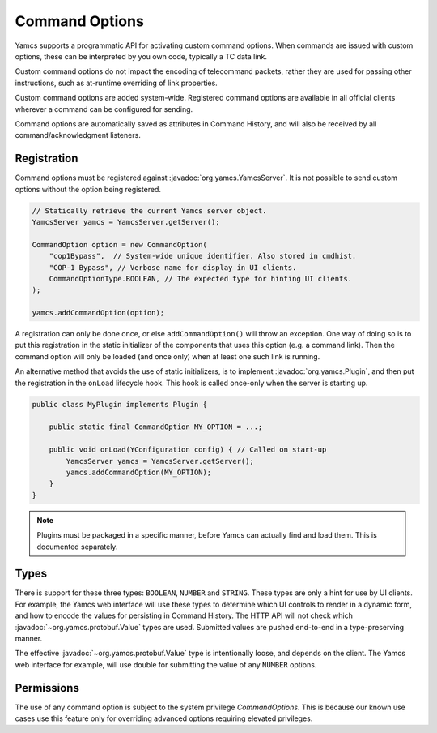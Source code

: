 Command Options
===============

.. versionadded:: 5.0.0

Yamcs supports a programmatic API for activating custom command options. When commands are issued with custom options, these can be interpreted by you own code, typically a TC data link.

Custom command options do not impact the encoding of telecommand packets, rather they are used for passing other instructions, such as at-runtime overriding of link properties.

Custom command options are added system-wide. Registered command options are available in all official clients wherever a command can be configured for sending.

Command options are automatically saved as attributes in Command History, and will also be received by all command/acknowledgment listeners.


Registration
------------

Command options must be registered against :javadoc:`org.yamcs.YamcsServer`. It is not possible to send custom options without the option being registered.

.. code-block:: java

    // Statically retrieve the current Yamcs server object.
    YamcsServer yamcs = YamcsServer.getServer();

    CommandOption option = new CommandOption(
        "cop1Bypass",  // System-wide unique identifier. Also stored in cmdhist.
        "COP-1 Bypass", // Verbose name for display in UI clients.
        CommandOptionType.BOOLEAN, // The expected type for hinting UI clients.
    );

    yamcs.addCommandOption(option);


A registration can only be done once, or else ``addCommandOption()`` will throw an exception. One way of doing so is to put this registration in the static initializer of the components that uses this option (e.g. a command link). Then the command option will only be loaded (and once only) when at least one such link is running.

An alternative method that avoids the use of static initializers, is to implement :javadoc:`org.yamcs.Plugin`, and then put the registration in the ``onLoad`` lifecycle hook. This hook is called once-only when the server is starting up.

.. code-block:: java

    public class MyPlugin implements Plugin {

        public static final CommandOption MY_OPTION = ...;
    
        public void onLoad(YConfiguration config) { // Called on start-up
            YamcsServer yamcs = YamcsServer.getServer();
            yamcs.addCommandOption(MY_OPTION);
        }
    }

.. note::
    Plugins must be packaged in a specific manner, before Yamcs can actually find and load them. This is documented separately.


Types
-----

There is support for these three types: ``BOOLEAN``, ``NUMBER`` and ``STRING``. These types are only a hint for use by UI clients. For example, the Yamcs web interface will use these types to determine which UI controls to render in a dynamic form, and how to encode the values for persisting in Command History. The HTTP API will not check which :javadoc:`~org.yamcs.protobuf.Value` types are used. Submitted values are pushed end-to-end in a type-preserving manner.

The effective :javadoc:`~org.yamcs.protobuf.Value` type is intentionally loose, and depends on the client. The Yamcs web interface for example, will use double for submitting the value of any ``NUMBER`` options.


Permissions
-----------

The use of any command option is subject to the system privilege `CommandOptions`. This is because our known use cases use this feature only for overriding advanced options requiring elevated privileges.
